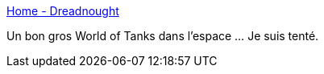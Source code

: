 :jbake-type: post
:jbake-status: published
:jbake-title: Home - Dreadnought
:jbake-tags: freeware,jeu,windows,espace,_mois_janv.,_année_2018
:jbake-date: 2018-01-29
:jbake-depth: ../
:jbake-uri: shaarli/1517255591000.adoc
:jbake-source: https://nicolas-delsaux.hd.free.fr/Shaarli?searchterm=https%3A%2F%2Fwww.greybox.com%2Fdreadnought%2Fen%2F&searchtags=freeware+jeu+windows+espace+_mois_janv.+_ann%C3%A9e_2018
:jbake-style: shaarli

https://www.greybox.com/dreadnought/en/[Home - Dreadnought]

Un bon gros World of Tanks dans l'espace ... Je suis tenté.
